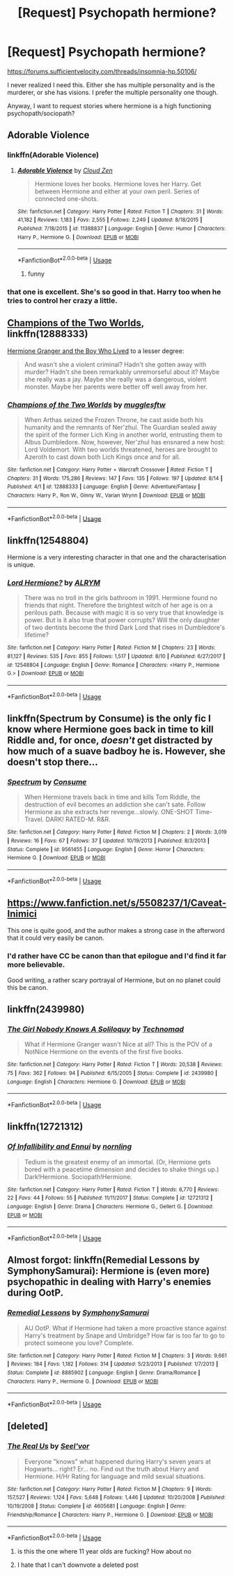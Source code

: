 #+TITLE: [Request] Psychopath hermione?

* [Request] Psychopath hermione?
:PROPERTIES:
:Score: 51
:DateUnix: 1535989495.0
:DateShort: 2018-Sep-03
:FlairText: Request
:END:
[[https://forums.sufficientvelocity.com/threads/insomnia-hp.50106/]]

I never realized I need this. Either she has multiple personality and is the murderer, or she has visions. I prefer the multiple personality one though.

Anyway, I want to request stories where hermione is a high functioning psychopath/sociopath?


** Adorable Violence
:PROPERTIES:
:Author: ABZB
:Score: 28
:DateUnix: 1535990698.0
:DateShort: 2018-Sep-03
:END:

*** linkffn(Adorable Violence)
:PROPERTIES:
:Author: Namzeh011
:Score: 9
:DateUnix: 1535992906.0
:DateShort: 2018-Sep-03
:END:

**** [[https://www.fanfiction.net/s/11388837/1/][*/Adorable Violence/*]] by [[https://www.fanfiction.net/u/894440/Cloud-Zen][/Cloud Zen/]]

#+begin_quote
  Hermione loves her books. Hermione loves her Harry. Get between Hermione and either at your own peril. Series of connected one-shots.
#+end_quote

^{/Site/:} ^{fanfiction.net} ^{*|*} ^{/Category/:} ^{Harry} ^{Potter} ^{*|*} ^{/Rated/:} ^{Fiction} ^{T} ^{*|*} ^{/Chapters/:} ^{31} ^{*|*} ^{/Words/:} ^{41,182} ^{*|*} ^{/Reviews/:} ^{1,183} ^{*|*} ^{/Favs/:} ^{2,555} ^{*|*} ^{/Follows/:} ^{2,249} ^{*|*} ^{/Updated/:} ^{8/18/2015} ^{*|*} ^{/Published/:} ^{7/18/2015} ^{*|*} ^{/id/:} ^{11388837} ^{*|*} ^{/Language/:} ^{English} ^{*|*} ^{/Genre/:} ^{Humor} ^{*|*} ^{/Characters/:} ^{Harry} ^{P.,} ^{Hermione} ^{G.} ^{*|*} ^{/Download/:} ^{[[http://www.ff2ebook.com/old/ffn-bot/index.php?id=11388837&source=ff&filetype=epub][EPUB]]} ^{or} ^{[[http://www.ff2ebook.com/old/ffn-bot/index.php?id=11388837&source=ff&filetype=mobi][MOBI]]}

--------------

*FanfictionBot*^{2.0.0-beta} | [[https://github.com/tusing/reddit-ffn-bot/wiki/Usage][Usage]]
:PROPERTIES:
:Author: FanfictionBot
:Score: 7
:DateUnix: 1535992925.0
:DateShort: 2018-Sep-03
:END:

***** funny
:PROPERTIES:
:Score: 2
:DateUnix: 1536003732.0
:DateShort: 2018-Sep-04
:END:


*** that one is excellent. She's so good in that. Harry too when he tries to control her crazy a little.
:PROPERTIES:
:Author: drmdub
:Score: 8
:DateUnix: 1535993831.0
:DateShort: 2018-Sep-03
:END:


** [[https://www.fanfiction.net/s/12888333/1/Champions-of-the-Two-Worlds][Champions of the Two Worlds]], linkffn(12888333)

[[https://www.tthfanfic.org/Story-30822][Hermione Granger and the Boy Who Lived]] to a lesser degree:

#+begin_quote
  And wasn't she a violent criminal? Hadn't she gotten away with murder? Hadn't she been remarkably unremorseful about it? Maybe she really was a jay. Maybe she really was a dangerous, violent monster. Maybe her parents were better off well away from her.
#+end_quote
:PROPERTIES:
:Author: InquisitorCOC
:Score: 11
:DateUnix: 1535991501.0
:DateShort: 2018-Sep-03
:END:

*** [[https://www.fanfiction.net/s/12888333/1/][*/Champions of the Two Worlds/*]] by [[https://www.fanfiction.net/u/4497458/mugglesftw][/mugglesftw/]]

#+begin_quote
  When Arthas seized the Frozen Throne, he cast aside both his humanity and the remnants of Ner'zhul. The Guardian sealed away the spirit of the former Lich King in another world, entrusting them to Albus Dumbledore. Now, however, Ner'zhul has ensnared a new host: Lord Voldemort. With two worlds threatened, heroes are brought to Azeroth to cast down both Lich Kings once and for all.
#+end_quote

^{/Site/:} ^{fanfiction.net} ^{*|*} ^{/Category/:} ^{Harry} ^{Potter} ^{+} ^{Warcraft} ^{Crossover} ^{*|*} ^{/Rated/:} ^{Fiction} ^{T} ^{*|*} ^{/Chapters/:} ^{31} ^{*|*} ^{/Words/:} ^{175,286} ^{*|*} ^{/Reviews/:} ^{147} ^{*|*} ^{/Favs/:} ^{135} ^{*|*} ^{/Follows/:} ^{197} ^{*|*} ^{/Updated/:} ^{8/14} ^{*|*} ^{/Published/:} ^{4/1} ^{*|*} ^{/id/:} ^{12888333} ^{*|*} ^{/Language/:} ^{English} ^{*|*} ^{/Genre/:} ^{Adventure/Fantasy} ^{*|*} ^{/Characters/:} ^{Harry} ^{P.,} ^{Ron} ^{W.,} ^{Ginny} ^{W.,} ^{Varian} ^{Wrynn} ^{*|*} ^{/Download/:} ^{[[http://www.ff2ebook.com/old/ffn-bot/index.php?id=12888333&source=ff&filetype=epub][EPUB]]} ^{or} ^{[[http://www.ff2ebook.com/old/ffn-bot/index.php?id=12888333&source=ff&filetype=mobi][MOBI]]}

--------------

*FanfictionBot*^{2.0.0-beta} | [[https://github.com/tusing/reddit-ffn-bot/wiki/Usage][Usage]]
:PROPERTIES:
:Author: FanfictionBot
:Score: 1
:DateUnix: 1535991602.0
:DateShort: 2018-Sep-03
:END:


** linkffn(12548804)

Hermione is a very interesting character in that one and the characterisation is unique.
:PROPERTIES:
:Author: Hellstrike
:Score: 9
:DateUnix: 1535995303.0
:DateShort: 2018-Sep-03
:END:

*** [[https://www.fanfiction.net/s/12548804/1/][*/Lord Hermione?/*]] by [[https://www.fanfiction.net/u/8427977/ALRYM][/ALRYM/]]

#+begin_quote
  There was no troll in the girls bathroom in 1991. Hermione found no friends that night. Therefore the brightest witch of her age is on a perilous path. Because with magic it is so very true that knowledge is power. But is it also true that power corrupts? Will the only daughter of two dentists become the third Dark Lord that rises in Dumbledore's lifetime?
#+end_quote

^{/Site/:} ^{fanfiction.net} ^{*|*} ^{/Category/:} ^{Harry} ^{Potter} ^{*|*} ^{/Rated/:} ^{Fiction} ^{M} ^{*|*} ^{/Chapters/:} ^{23} ^{*|*} ^{/Words/:} ^{81,127} ^{*|*} ^{/Reviews/:} ^{535} ^{*|*} ^{/Favs/:} ^{855} ^{*|*} ^{/Follows/:} ^{1,517} ^{*|*} ^{/Updated/:} ^{8/10} ^{*|*} ^{/Published/:} ^{6/27/2017} ^{*|*} ^{/id/:} ^{12548804} ^{*|*} ^{/Language/:} ^{English} ^{*|*} ^{/Genre/:} ^{Romance} ^{*|*} ^{/Characters/:} ^{<Harry} ^{P.,} ^{Hermione} ^{G.>} ^{*|*} ^{/Download/:} ^{[[http://www.ff2ebook.com/old/ffn-bot/index.php?id=12548804&source=ff&filetype=epub][EPUB]]} ^{or} ^{[[http://www.ff2ebook.com/old/ffn-bot/index.php?id=12548804&source=ff&filetype=mobi][MOBI]]}

--------------

*FanfictionBot*^{2.0.0-beta} | [[https://github.com/tusing/reddit-ffn-bot/wiki/Usage][Usage]]
:PROPERTIES:
:Author: FanfictionBot
:Score: 3
:DateUnix: 1535995312.0
:DateShort: 2018-Sep-03
:END:


** linkffn(Spectrum by Consume) is the only fic I know where Hermione goes back in time to kill Riddle and, for once, /doesn't/ get distracted by how much of a suave badboy he is. However, she doesn't stop there...
:PROPERTIES:
:Author: turbinicarpus
:Score: 7
:DateUnix: 1536014704.0
:DateShort: 2018-Sep-04
:END:

*** [[https://www.fanfiction.net/s/9561455/1/][*/Spectrum/*]] by [[https://www.fanfiction.net/u/3510863/Consume][/Consume/]]

#+begin_quote
  When Hermione travels back in time and kills Tom Riddle, the destruction of evil becomes an addiction she can't sate. Follow Hermione as she extracts her revenge...slowly. ONE-SHOT Time-Travel. DARK! RATED-M. R&R.
#+end_quote

^{/Site/:} ^{fanfiction.net} ^{*|*} ^{/Category/:} ^{Harry} ^{Potter} ^{*|*} ^{/Rated/:} ^{Fiction} ^{M} ^{*|*} ^{/Chapters/:} ^{2} ^{*|*} ^{/Words/:} ^{3,019} ^{*|*} ^{/Reviews/:} ^{16} ^{*|*} ^{/Favs/:} ^{67} ^{*|*} ^{/Follows/:} ^{37} ^{*|*} ^{/Updated/:} ^{10/19/2013} ^{*|*} ^{/Published/:} ^{8/3/2013} ^{*|*} ^{/Status/:} ^{Complete} ^{*|*} ^{/id/:} ^{9561455} ^{*|*} ^{/Language/:} ^{English} ^{*|*} ^{/Genre/:} ^{Horror} ^{*|*} ^{/Characters/:} ^{Hermione} ^{G.} ^{*|*} ^{/Download/:} ^{[[http://www.ff2ebook.com/old/ffn-bot/index.php?id=9561455&source=ff&filetype=epub][EPUB]]} ^{or} ^{[[http://www.ff2ebook.com/old/ffn-bot/index.php?id=9561455&source=ff&filetype=mobi][MOBI]]}

--------------

*FanfictionBot*^{2.0.0-beta} | [[https://github.com/tusing/reddit-ffn-bot/wiki/Usage][Usage]]
:PROPERTIES:
:Author: FanfictionBot
:Score: 2
:DateUnix: 1536014721.0
:DateShort: 2018-Sep-04
:END:


** [[https://www.fanfiction.net/s/5508237/1/Caveat-Inimici]]

This one is quite good, and the author makes a strong case in the afterword that it could very easily be canon.
:PROPERTIES:
:Author: hchan1
:Score: 9
:DateUnix: 1535990447.0
:DateShort: 2018-Sep-03
:END:

*** I'd rather have CC be canon than that epilogue and I'd find it far more believable.

Good writing, a rather scary portrayal of Hermione, but on no planet could this be canon.
:PROPERTIES:
:Author: moomoogoat
:Score: 12
:DateUnix: 1535991182.0
:DateShort: 2018-Sep-03
:END:


** linkffn(2439980)
:PROPERTIES:
:Author: Redhotlipstik
:Score: 2
:DateUnix: 1535994563.0
:DateShort: 2018-Sep-03
:END:

*** [[https://www.fanfiction.net/s/2439980/1/][*/The Girl Nobody Knows A Soliloquy/*]] by [[https://www.fanfiction.net/u/48225/Technomad][/Technomad/]]

#+begin_quote
  What if Hermione Granger wasn't Nice at all? This is the POV of a NotNice Hermione on the events of the first five books.
#+end_quote

^{/Site/:} ^{fanfiction.net} ^{*|*} ^{/Category/:} ^{Harry} ^{Potter} ^{*|*} ^{/Rated/:} ^{Fiction} ^{T} ^{*|*} ^{/Words/:} ^{20,538} ^{*|*} ^{/Reviews/:} ^{75} ^{*|*} ^{/Favs/:} ^{362} ^{*|*} ^{/Follows/:} ^{94} ^{*|*} ^{/Published/:} ^{6/15/2005} ^{*|*} ^{/Status/:} ^{Complete} ^{*|*} ^{/id/:} ^{2439980} ^{*|*} ^{/Language/:} ^{English} ^{*|*} ^{/Characters/:} ^{Hermione} ^{G.} ^{*|*} ^{/Download/:} ^{[[http://www.ff2ebook.com/old/ffn-bot/index.php?id=2439980&source=ff&filetype=epub][EPUB]]} ^{or} ^{[[http://www.ff2ebook.com/old/ffn-bot/index.php?id=2439980&source=ff&filetype=mobi][MOBI]]}

--------------

*FanfictionBot*^{2.0.0-beta} | [[https://github.com/tusing/reddit-ffn-bot/wiki/Usage][Usage]]
:PROPERTIES:
:Author: FanfictionBot
:Score: 2
:DateUnix: 1535994619.0
:DateShort: 2018-Sep-03
:END:


** linkffn(12721312)
:PROPERTIES:
:Author: OhWallflower
:Score: 2
:DateUnix: 1535997728.0
:DateShort: 2018-Sep-03
:END:

*** [[https://www.fanfiction.net/s/12721312/1/][*/Of Infallibility and Ennui/*]] by [[https://www.fanfiction.net/u/4508337/nornling][/nornling/]]

#+begin_quote
  Tedium is the greatest enemy of an immortal. (Or, Hermione gets bored with a peacetime dimension and decides to shake things up.) Dark!Hermione. Sociopath!Hermione.
#+end_quote

^{/Site/:} ^{fanfiction.net} ^{*|*} ^{/Category/:} ^{Harry} ^{Potter} ^{*|*} ^{/Rated/:} ^{Fiction} ^{T} ^{*|*} ^{/Words/:} ^{6,770} ^{*|*} ^{/Reviews/:} ^{22} ^{*|*} ^{/Favs/:} ^{44} ^{*|*} ^{/Follows/:} ^{55} ^{*|*} ^{/Published/:} ^{11/11/2017} ^{*|*} ^{/Status/:} ^{Complete} ^{*|*} ^{/id/:} ^{12721312} ^{*|*} ^{/Language/:} ^{English} ^{*|*} ^{/Genre/:} ^{Drama} ^{*|*} ^{/Characters/:} ^{Hermione} ^{G.,} ^{Gellert} ^{G.} ^{*|*} ^{/Download/:} ^{[[http://www.ff2ebook.com/old/ffn-bot/index.php?id=12721312&source=ff&filetype=epub][EPUB]]} ^{or} ^{[[http://www.ff2ebook.com/old/ffn-bot/index.php?id=12721312&source=ff&filetype=mobi][MOBI]]}

--------------

*FanfictionBot*^{2.0.0-beta} | [[https://github.com/tusing/reddit-ffn-bot/wiki/Usage][Usage]]
:PROPERTIES:
:Author: FanfictionBot
:Score: 2
:DateUnix: 1535997739.0
:DateShort: 2018-Sep-03
:END:


** Almost forgot: linkffn(Remedial Lessons by SymphonySamurai): Hermione is (even more) psychopathic in dealing with Harry's enemies during OotP.
:PROPERTIES:
:Author: turbinicarpus
:Score: 2
:DateUnix: 1536066014.0
:DateShort: 2018-Sep-04
:END:

*** [[https://www.fanfiction.net/s/8885902/1/][*/Remedial Lessons/*]] by [[https://www.fanfiction.net/u/3517135/SymphonySamurai][/SymphonySamurai/]]

#+begin_quote
  AU OotP. What if Hermione had taken a more proactive stance against Harry's treatment by Snape and Umbridge? How far is too far to go to protect someone you love? Complete.
#+end_quote

^{/Site/:} ^{fanfiction.net} ^{*|*} ^{/Category/:} ^{Harry} ^{Potter} ^{*|*} ^{/Rated/:} ^{Fiction} ^{M} ^{*|*} ^{/Chapters/:} ^{3} ^{*|*} ^{/Words/:} ^{9,661} ^{*|*} ^{/Reviews/:} ^{184} ^{*|*} ^{/Favs/:} ^{1,182} ^{*|*} ^{/Follows/:} ^{314} ^{*|*} ^{/Updated/:} ^{5/23/2013} ^{*|*} ^{/Published/:} ^{1/7/2013} ^{*|*} ^{/Status/:} ^{Complete} ^{*|*} ^{/id/:} ^{8885902} ^{*|*} ^{/Language/:} ^{English} ^{*|*} ^{/Genre/:} ^{Drama/Romance} ^{*|*} ^{/Characters/:} ^{Harry} ^{P.,} ^{Hermione} ^{G.} ^{*|*} ^{/Download/:} ^{[[http://www.ff2ebook.com/old/ffn-bot/index.php?id=8885902&source=ff&filetype=epub][EPUB]]} ^{or} ^{[[http://www.ff2ebook.com/old/ffn-bot/index.php?id=8885902&source=ff&filetype=mobi][MOBI]]}

--------------

*FanfictionBot*^{2.0.0-beta} | [[https://github.com/tusing/reddit-ffn-bot/wiki/Usage][Usage]]
:PROPERTIES:
:Author: FanfictionBot
:Score: 1
:DateUnix: 1536066033.0
:DateShort: 2018-Sep-04
:END:


** [deleted]
:PROPERTIES:
:Score: 1
:DateUnix: 1535994103.0
:DateShort: 2018-Sep-03
:END:

*** [[https://www.fanfiction.net/s/4605681/1/][*/The Real Us/*]] by [[https://www.fanfiction.net/u/1330896/Seel-vor][/Seel'vor/]]

#+begin_quote
  Everyone "knows" what happened during Harry's seven years at Hogwarts... right? Er... no. Find out the truth about Harry and Hermione. H/Hr Rating for language and mild sexual situations.
#+end_quote

^{/Site/:} ^{fanfiction.net} ^{*|*} ^{/Category/:} ^{Harry} ^{Potter} ^{*|*} ^{/Rated/:} ^{Fiction} ^{M} ^{*|*} ^{/Chapters/:} ^{9} ^{*|*} ^{/Words/:} ^{157,527} ^{*|*} ^{/Reviews/:} ^{1,124} ^{*|*} ^{/Favs/:} ^{5,648} ^{*|*} ^{/Follows/:} ^{1,446} ^{*|*} ^{/Updated/:} ^{10/20/2008} ^{*|*} ^{/Published/:} ^{10/19/2008} ^{*|*} ^{/Status/:} ^{Complete} ^{*|*} ^{/id/:} ^{4605681} ^{*|*} ^{/Language/:} ^{English} ^{*|*} ^{/Genre/:} ^{Friendship/Romance} ^{*|*} ^{/Characters/:} ^{Harry} ^{P.,} ^{Hermione} ^{G.} ^{*|*} ^{/Download/:} ^{[[http://www.ff2ebook.com/old/ffn-bot/index.php?id=4605681&source=ff&filetype=epub][EPUB]]} ^{or} ^{[[http://www.ff2ebook.com/old/ffn-bot/index.php?id=4605681&source=ff&filetype=mobi][MOBI]]}

--------------

*FanfictionBot*^{2.0.0-beta} | [[https://github.com/tusing/reddit-ffn-bot/wiki/Usage][Usage]]
:PROPERTIES:
:Author: FanfictionBot
:Score: -9
:DateUnix: 1535994116.0
:DateShort: 2018-Sep-03
:END:

**** is this the one where 11 year olds are fucking? How about no
:PROPERTIES:
:Author: sephirothrr
:Score: 11
:DateUnix: 1535995043.0
:DateShort: 2018-Sep-03
:END:


**** I hate that I can't downvote a deleted post
:PROPERTIES:
:Author: t1mepiece
:Score: 8
:DateUnix: 1536002477.0
:DateShort: 2018-Sep-03
:END:
